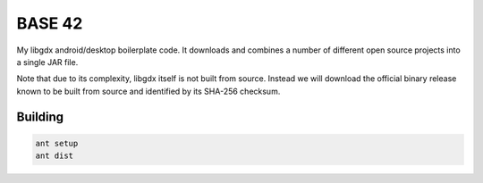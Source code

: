 BASE 42
=======

.. image:: https://travis-ci.org/tube42/base42.svg
    :target: https://travis-ci.org/tube42/base42

My libgdx android/desktop boilerplate code. It downloads and combines a number of 
different open source projects into a single JAR file.

Note that due to its complexity, libgdx itself is not built from source. Instead we will download the
official binary release known to be built from source and identified by its SHA-256 checksum.


Building
--------

.. code:: shell

    ant setup
    ant dist
